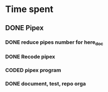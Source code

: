 * Time spent
** DONE Pipex
CLOSED: [2024-06-30 Sun 09:47]
:PROPERTIES:
:COLUMNS:  %40ITEM(Task) %17EFFORT(Estimated Effort){:} %CLOCKSUM(Time spent)
:Effort_ALL: 0:15 0:30 0:45 1:00 2:00 3:00 4:00 5:00 6:00 7:00 8:00 9:00 10:00 11:00 12:00 13:00 14:00 15:00 16:00 17:00 18:00 19:00 20:00 21:00 22:00 23:00 24:00 25:00 26:00 27:00 28:00 29:00 30:00 31:00 32:00 33:00 34:00 35:00 36:00 37:00 38:00 39:00 40:00 41:00 42:00 43:00 44:00 45:00 46:00 47:00 48:00 49:00 50:00 51:00 52:00 53:00 54:00 55:00 56:00 57:00 58:00 59:00 60:00 61:00 62:00 63:00 64:00 65:00 66:00 67:00 68:00 69:00 70:00 71:00 72:00 73:00 74:00 75:00 76:00 77:00 78:00 79:00 80:00 81:00 82:00 83:00 84:00 85:00 86:00 87:00 88:00 89:00 90:00 91:00 92:00 93:00 94:00 95:00 96:00 97:00 98:00 99:00 100:00
:Effort:   50:00
:END:
*** DONE reduce pipes number for here_doc
CLOSED: [2024-06-26 Wed 10:09]
*** DONE Recode pipex
CLOSED: [2024-06-30 Sun 09:47]
:LOGBOOK:
CLOCK: [2024-06-27 Thu 18:36]--[2024-06-27 Thu 18:56] =>  0:20
CLOCK: [2024-06-27 Thu 10:16]--[2024-06-27 Thu 11:34] =>  1:18
CLOCK: [2024-06-26 Wed 11:03]--[2024-06-26 Wed 12:38] =>  1:35
CLOCK: [2024-06-26 Wed 10:15]--[2024-06-26 Wed 10:41] =>  0:26
CLOCK: [2024-06-26 Wed 09:04]--[2024-06-26 Wed 10:04] =>  1:00
CLOCK: [2024-06-25 Tue 21:22]--[2024-06-26 Wed 01:48] =>  4:26
:END:
*** CODED pipex program
CLOSED: [2024-06-30 Sun 09:47]
:LOGBOOK:
CLOCK: [2024-06-23 Sun 18:35]--[2024-06-23 Sun 20:18] =>  1:43
CLOCK: [2024-06-23 Sun 17:16]--[2024-06-23 Sun 18:34] =>  1:18
CLOCK: [2024-06-23 Sun 16:20]--[2024-06-23 Sun 17:11] =>  0:51
CLOCK: [2024-06-22 Sat 19:34]--[2024-06-22 Sat 21:31] =>  1:57
CLOCK: [2024-06-22 Sat 17:32]--[2024-06-22 Sat 18:38] =>  1:06
CLOCK: [2024-06-22 Sat 16:13]--[2024-06-22 Sat 17:22] =>  1:09
CLOCK: [2024-06-20 Thu 19:18]--[2024-06-20 Thu 19:38] =>  0:20
CLOCK: [2024-06-20 Thu 17:48]--[2024-06-20 Thu 18:57] =>  1:09
CLOCK: [2024-06-20 Thu 14:21]--[2024-06-20 Thu 14:57] =>  0:36
CLOCK: [2024-06-20 Thu 14:10]--[2024-06-20 Thu 14:12] =>  0:02
CLOCK: [2024-06-20 Thu 14:08]--[2024-06-20 Thu 14:10] =>  0:02
CLOCK: [2024-06-20 Thu 13:23]--[2024-06-20 Thu 13:57] =>  0:34
CLOCK: [2024-06-19 Wed 12:13]--[2024-06-19 Wed 14:14] =>  2:01
:END:
*** DONE document, test, repo orga
CLOSED: [2024-06-30 Sun 09:47]
:LOGBOOK:
CLOCK: [2024-06-20 Thu 18:57]--[2024-06-20 Thu 19:17] =>  0:20
CLOCK: [2024-06-19 Wed 11:24]--[2024-06-19 Wed 12:12] =>  0:48
CLOCK: [2024-06-18 Tue 18:12]--[2024-06-18 Tue 18:33] =>  0:21
CLOCK: [2024-06-18 Tue 12:01]--[2024-06-18 Tue 12:17] =>  0:16
CLOCK: [2024-06-17 Mon 15:08]--[2024-06-17 Mon 15:45] =>  0:37
:END:
